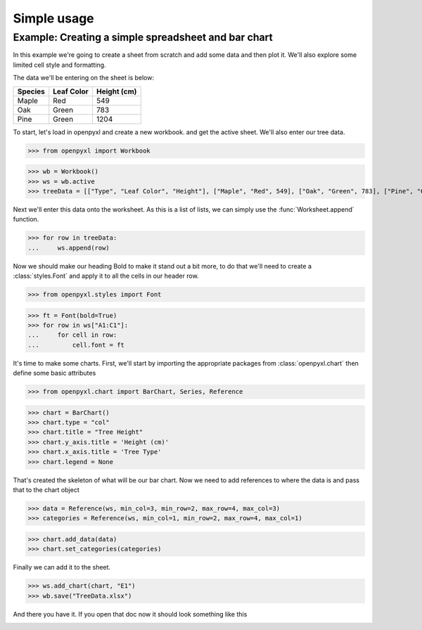 Simple usage
============

Example: Creating a simple spreadsheet and bar chart
----------------------------------------------------

In this example we're going to create a sheet from scratch and add some data and then plot it.
We'll also explore some limited cell style and formatting.

The data we'll be entering on the sheet is below:

.. list-table::
   :header-rows: 1

   * - Species
     - Leaf Color
     - Height (cm)
   * - Maple
     - Red
     - 549
   * - Oak
     - Green
     - 783
   * - Pine
     - Green
     - 1204

To start, let's load in openpyxl and create a new workbook. and get the active sheet.
We'll also enter our tree data.

.. :: doctest exercise-1

>>> from openpyxl import Workbook

>>> wb = Workbook()
>>> ws = wb.active
>>> treeData = [["Type", "Leaf Color", "Height"], ["Maple", "Red", 549], ["Oak", "Green", 783], ["Pine", "Green", 1204]]

Next we'll enter this data onto the worksheet. As this is a list of lists, we can simply use the :func:`Worksheet.append` function.

.. :: doctest exercise-1

>>> for row in treeData:
...     ws.append(row)

Now we should make our heading Bold to make it stand out a bit more, to do that we'll need to create a :class:`styles.Font` and apply it to all the cells in our header row.

.. :: doctest exercise-1

>>> from openpyxl.styles import Font

>>> ft = Font(bold=True)
>>> for row in ws["A1:C1"]:
...     for cell in row:
...         cell.font = ft

It's time to make some charts. First, we'll start by importing the appropriate packages from :class:`openpyxl.chart` then define some basic attributes

.. :: doctest exercise-1

>>> from openpyxl.chart import BarChart, Series, Reference

>>> chart = BarChart()
>>> chart.type = "col"
>>> chart.title = "Tree Height"
>>> chart.y_axis.title = 'Height (cm)'
>>> chart.x_axis.title = 'Tree Type'
>>> chart.legend = None

That's created the skeleton of what will be our bar chart. Now we need to add references to where the data is and pass that to the chart object

.. :: doctest exercise-1

>>> data = Reference(ws, min_col=3, min_row=2, max_row=4, max_col=3)
>>> categories = Reference(ws, min_col=1, min_row=2, max_row=4, max_col=1)

>>> chart.add_data(data)
>>> chart.set_categories(categories)

Finally we can add it to the sheet.

.. :: doctest exercise-1

>>> ws.add_chart(chart, "E1")
>>> wb.save("TreeData.xlsx")

And there you have it. If you open that doc now it should look something like this

.. image:: exercise-1-result.png